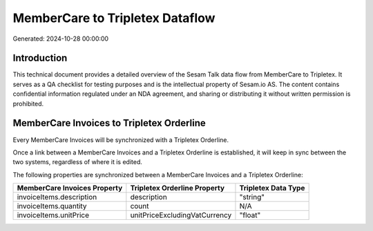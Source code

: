 ================================
MemberCare to Tripletex Dataflow
================================

Generated: 2024-10-28 00:00:00

Introduction
------------

This technical document provides a detailed overview of the Sesam Talk data flow from MemberCare to Tripletex. It serves as a QA checklist for testing purposes and is the intellectual property of Sesam.io AS. The content contains confidential information regulated under an NDA agreement, and sharing or distributing it without written permission is prohibited.

MemberCare Invoices to Tripletex Orderline
------------------------------------------
Every MemberCare Invoices will be synchronized with a Tripletex Orderline.

Once a link between a MemberCare Invoices and a Tripletex Orderline is established, it will keep in sync between the two systems, regardless of where it is edited.

The following properties are synchronized between a MemberCare Invoices and a Tripletex Orderline:

.. list-table::
   :header-rows: 1

   * - MemberCare Invoices Property
     - Tripletex Orderline Property
     - Tripletex Data Type
   * - invoiceItems.description
     - description
     - "string"
   * - invoiceItems.quantity
     - count
     - N/A
   * - invoiceItems.unitPrice
     - unitPriceExcludingVatCurrency
     - "float"

